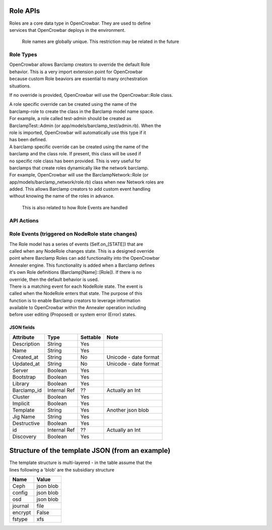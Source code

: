 Role APIs
~~~~~~~~~

| Roles are a core data type in OpenCrowbar. They are used to define
| services that OpenCrowbar deploys in the environment.

    Role names are globally unique. This restriction may be related in
    the future

Role Types
^^^^^^^^^^

| OpenCrowbar allows Barclamp creators to override the default Role
| behavior. This is a very import extension point for OpenCrowbar
| because custom Role beaviors are essential to many orchestration
| situations.

If no override is provided, OpenCrowbar will use the OpenCrowbar::Role
class.

| A role specific override can be created using the name of the
| barclamp-role to create the class in the Barclamp model name space.
| For example, a role called test-admin should be created as
| BarclampTest::Admin (or app/models/barclamp\_test/admin.rb). When the
| role is imported, OpenCrowbar will automatically use this type if it
| has been defined.

| A barclamp specific override can be created using the name of the
| barclamp and the class role. If present, this class will be used if
| no specific role class has been provided. This is very useful for
| barclamps that create roles dynamically like the network barclamp.
| For example, OpenCrowbar will use the BarclampNetwork::Role (or
| app/models/barclamp\_network/role.rb) class when new Network roles are
| added. This allows Barclamp creators to add custom event handling
| without knowing the name of the roles in advance.

    This is also related to how Role Events are handled

API Actions
^^^^^^^^^^^

+----------+-------------------------------------------+--------------------------------------------------------+-----------------------------------------------------+-----+
| Verb     | URL                                       | Comments                                               |
+==========+===========================================+========================================================+=====================================================+=====+
| GET      | api/v2/roles                              | List                                                   |
+----------+-------------------------------------------+--------------------------------------------------------+-----------------------------------------------------+-----+
| GET      | api/v2/roles/:id                          | Specific Item                                          |
+----------+-------------------------------------------+--------------------------------------------------------+-----------------------------------------------------+-----+
| GET      | /api/v2/roles/[:role\_id]/attribs         | none                                                   | List Attribs for a specific role                    | -   |
+----------+-------------------------------------------+--------------------------------------------------------+-----------------------------------------------------+-----+
| GET      | /api/v2/roles/[:role\_id]/attribs/[:id]   | none                                                   | Show Attrib (including value) for a specific Role   | -   |
+----------+-------------------------------------------+--------------------------------------------------------+-----------------------------------------------------+-----+
| PUT      | /api/v2/roles/[:role\_id]/attribs/[:id]   | none                                                   | Update Attrib                                       |
+----------+-------------------------------------------+--------------------------------------------------------+-----------------------------------------------------+-----+
| PUT      | -                                         | NOT SUPPORTED / managed during import only             |
+----------+-------------------------------------------+--------------------------------------------------------+-----------------------------------------------------+-----+
| POST     | -                                         | NOT SUPPORTED / roles are only created during import   |
+----------+-------------------------------------------+--------------------------------------------------------+-----------------------------------------------------+-----+
| DELETE   | -                                         | NOT SUPPORTED                                          |
+----------+-------------------------------------------+--------------------------------------------------------+-----------------------------------------------------+-----+

Role Events (triggered on NodeRole state changes)
^^^^^^^^^^^^^^^^^^^^^^^^^^^^^^^^^^^^^^^^^^^^^^^^^

| The Role model has a series of events (Self.on\_[STATE]) that are
| called when any NodeRole changes state. This is a designed override
| point where Barclamp Roles can add functionality into the OpenCrowbar
| Annealer engine. This functionality is added when a Barclamp defines
| it's own Role definitions (Barclamp[Name]::[Role]). If there is no
| override, then the default behavior is used.

| There is a matching event for each NodeRole state. The event is
| called when the NodeRole enters that state. The purpose of this
| function is to enable Barclamp creators to leverage information
| available to OpenCrowbar within the Annealer operation including
| before user editing (Proposed) or system error (Error) states.

JSON fields
-----------

+----------------+----------------+------------+-------------------------+
| Attribute      | Type           | Settable   | Note                    |
+================+================+============+=========================+
| Description    | String         | Yes        |                         |
+----------------+----------------+------------+-------------------------+
| Name           | String         | Yes        |                         |
+----------------+----------------+------------+-------------------------+
| Created\_at    | String         | No         | Unicode - date format   |
+----------------+----------------+------------+-------------------------+
| Updated\_at    | String         | No         | Unicode - date format   |
+----------------+----------------+------------+-------------------------+
| Server         | Boolean        | Yes        |                         |
+----------------+----------------+------------+-------------------------+
| Bootstrap      | Boolean        | Yes        |                         |
+----------------+----------------+------------+-------------------------+
| Library        | Boolean        | Yes        |                         |
+----------------+----------------+------------+-------------------------+
| Barclamp\_id   | Internal Ref   | ??         | Actually an Int         |
+----------------+----------------+------------+-------------------------+
| Cluster        | Boolean        | Yes        |                         |
+----------------+----------------+------------+-------------------------+
| Implicit       | Boolean        | Yes        |                         |
+----------------+----------------+------------+-------------------------+
| Template       | String         | Yes        | Another json blob       |
+----------------+----------------+------------+-------------------------+
| Jig Name       | String         | Yes        |                         |
+----------------+----------------+------------+-------------------------+
| Destructive    | Boolean        | Yes        |                         |
+----------------+----------------+------------+-------------------------+
| id             | Internal Ref   | ??         | Actually an Int         |
+----------------+----------------+------------+-------------------------+
| Discovery      | Boolean        | Yes        |                         |
+----------------+----------------+------------+-------------------------+

Structure of the template JSON (from an example)
~~~~~~~~~~~~~~~~~~~~~~~~~~~~~~~~~~~~~~~~~~~~~~~~

| The template structure is multi-layered - in the table assume that the
| lines following a 'blob' are the subsidiary structure

+-----------+-------------+
| Name      | Value       |
+===========+=============+
| Ceph      | json blob   |
+-----------+-------------+
| config    | json blob   |
+-----------+-------------+
| osd       | json blob   |
+-----------+-------------+
| journal   | file        |
+-----------+-------------+
| encrypt   | False       |
+-----------+-------------+
| fstype    | xfs         |
+-----------+-------------+

